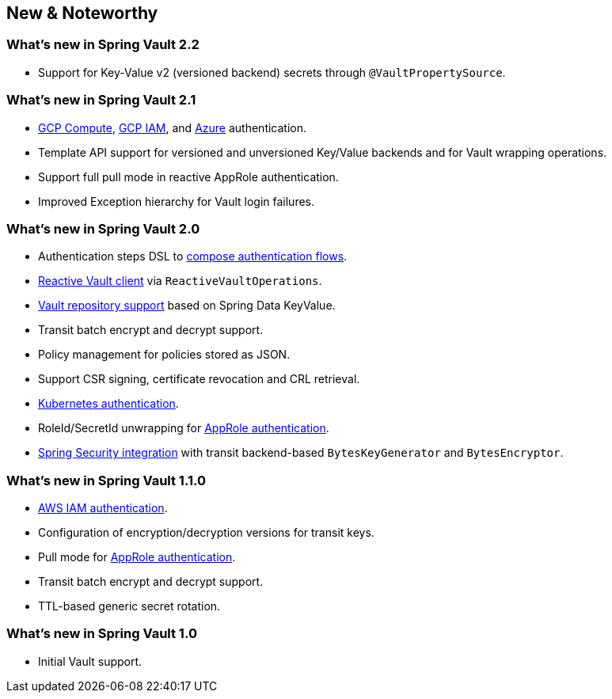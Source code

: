 [[new-features]]
== New & Noteworthy

[[new-features.2-2-0]]
=== What's new in Spring Vault 2.2
* Support for Key-Value v2 (versioned backend) secrets through `@VaultPropertySource`.

[[new-features.2-1-0]]
=== What's new in Spring Vault 2.1

* <<vault.authentication.gcpgce,GCP Compute>>, <<vault.authentication.gcpiam,GCP IAM>>, and <<vault.authentication.azuremsi, Azure>> authentication.
* Template API support for versioned and unversioned Key/Value backends and for Vault wrapping operations.
* Support full pull mode in reactive AppRole authentication.
* Improved Exception hierarchy for Vault login failures.

[[new-features.2-0-0]]
=== What's new in Spring Vault 2.0

* Authentication steps DSL to <<vault.authentication.steps,compose authentication flows>>.
* <<vault.core.reactive.template,Reactive Vault client>> via `ReactiveVaultOperations`.
* <<vault.repositories,Vault repository support>> based on Spring Data KeyValue.
* Transit batch encrypt and decrypt support.
* Policy management for policies stored as JSON.
* Support CSR signing, certificate revocation and CRL retrieval.
* <<vault.authentication.kubernetes,Kubernetes authentication>>.
* RoleId/SecretId unwrapping for <<vault.authentication.approle,AppRole authentication>>.
* <<vault.misc.spring-security,Spring Security integration>> with transit backend-based `BytesKeyGenerator` and `BytesEncryptor`.

[[new-features.1-1-0]]
=== What's new in Spring Vault 1.1.0

* <<vault.authentication.awsiam,AWS IAM authentication>>.
* Configuration of encryption/decryption versions for transit keys.
* Pull mode for <<vault.authentication.approle,AppRole authentication>>.
* Transit batch encrypt and decrypt support.
* TTL-based generic secret rotation.

[[new-features.1-0-0]]
=== What's new in Spring Vault 1.0

* Initial Vault support.

